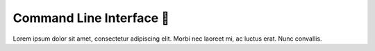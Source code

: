 .. _gv-cli:

Command Line Interface 🚧
=========================

Lorem ipsum dolor sit amet, consectetur adipiscing elit. Morbi nec laoreet mi, ac luctus erat. Nunc convallis.
